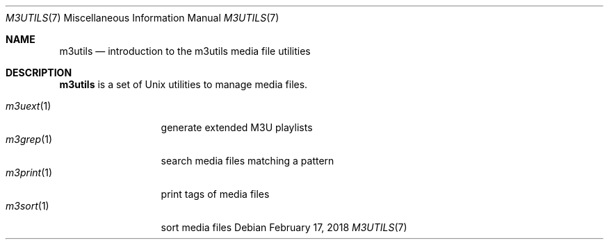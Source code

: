 .Dd February 17, 2018
.Dt M3UTILS 7
.Os
.Sh NAME
.Nm m3utils
.Nd introduction to the m3utils media file utilities
.Sh DESCRIPTION
.Nm
is a set of Unix utilities to manage media files.
.Pp
.Bl -tag -width 11n -compact
.It Xr m3uext 1
generate extended M3U playlists
.It Xr m3grep 1
search media files matching a pattern
.It Xr m3print 1
print tags of media files
.It Xr m3sort 1
sort media files
.El

